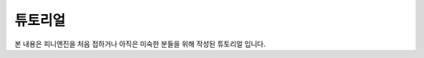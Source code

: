 .. PiniEngine documentation master file, created by
   sphinx-quickstart on Wed Dec 10 17:29:29 2014.
   You can adapt this file completely to your liking, but it should at least
   contain the root `toctree` directive.

튜토리얼
======================================

본 내용은 피니엔진을 처음 접하거나 아직은 미숙한 분들을 위해 작성된 튜토리얼 입니다.